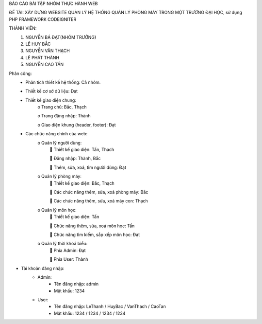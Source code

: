 BÁO CÁO BÀI TẬP NHÓM THỰC HÀNH WEB

ĐỀ TÀI:	XÂY DỰNG WEBSITE QUẢN LÝ HỆ THỐNG QUẢN LÝ PHÒNG MÁY TRONG MỘT TRƯỜNG ĐẠI HỌC, sử dụng PHP FRAMEWORK CODEIGNITER

THÀNH VIÊN:
	1.	NGUYỄN BÁ ĐẠT(NHÓM TRƯỞNG)
	2.	LÊ HUY BẮC
	3.	NGUYỄN VĂN THẠCH
	4.	LÊ PHÁT THÀNH
	5.	NGUYỄN CAO TẤN

Phân công:
	-	Phân tích thiết kế hệ thống: Cả nhóm.
	-	Thiết kế cơ sở dữ liệu: Đạt	
	-	Thiết kế giao diện chung: 
			o	Trang chủ: Bắc, Thạch
			
			o	Trang đăng nhập: Thành
			
			o	Giao diện khung (header, footer): Đạt
	-	Các chức năng chính của web:
			o	Quản lý người dùng:
						Thiết kế giao diện:  Tấn, Thạch
					
						Đăng nhập: Thành, Bắc
					
						Thêm, sửa, xoá, tìm người dùng: Đạt
			o	Quản lý phòng máy:
					Thiết kế giao diện: Bắc, Thạch
				
					Các chức năng thêm, sửa, xoá phòng máy: Bắc
				
					Các chức năng thêm, sửa, xoá máy con: Thạch
			o	Quản lý môn học:
					Thiết kế giao diện: Tấn
				
					Chức năng thêm, sửa, xoá môn học: Tấn
				
					Chức năng tìm kiếm, sắp xếp môn học: Đạt
			o	Quản lý thời khoá biểu:
					Phía Admin: Đạt
				
					Phía User: Thành
				
- Tài khoản đăng nhập:
	- Admin: 
		- Tên đăng nhập: admin
		- Mật khẩu: 1234
	- User: 
		- Tên đăng nhập: LeThanh / HuyBac / VanThach / CaoTan
		- Mật khẩu: 1234 / 1234 / 1234 / 1234

